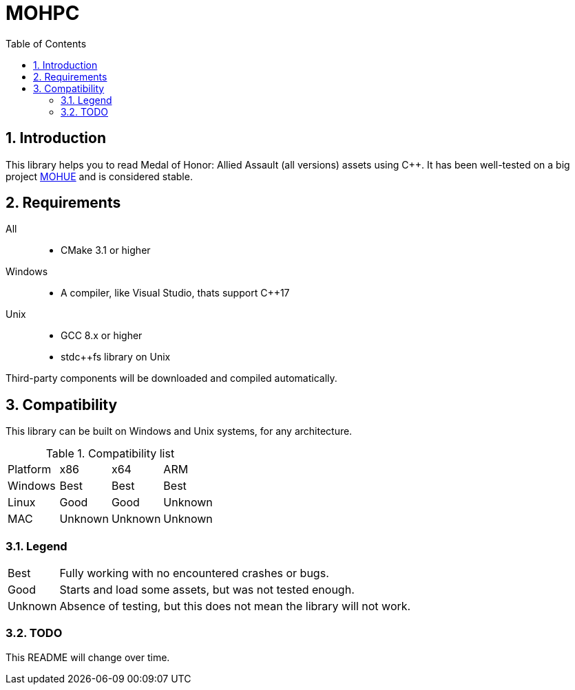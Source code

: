 = MOHPC
:toc:
:sectnums:

== Introduction

This library helps you to read Medal of Honor: Allied Assault (all versions) assets using C++. It has been well-tested on a big project https://moh-rises.com/[MOHUE] and is considered stable.

== Requirements

All::
- CMake 3.1 or higher

Windows::
- A compiler, like Visual Studio, thats support C++17

Unix::
- GCC 8.x or higher
- stdc++fs library on Unix

Third-party components will be downloaded and compiled automatically.

== Compatibility

This library can be built on Windows and Unix systems, for any architecture.

.Compatibility list
|===
| Platform | x86     | x64      | ARM
| Windows  | Best    | Best     | Best
| Linux    | Good    | Good     | Unknown 
| MAC      | Unknown | Unknown  | Unknown
|===

=== Legend

[horizontal]
Best:: Fully working with no encountered crashes or bugs.

Good:: Starts and load some assets, but was not tested enough.

Unknown:: Absence of testing, but this does not mean the library will not work.

=== TODO

This README will change over time.
